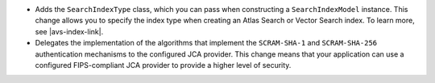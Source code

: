 - Adds the ``SearchIndexType`` class, which you can pass
  when constructing a ``SearchIndexModel`` instance. This change
  allows you to specify the index type when creating an Atlas
  Search or Vector Search index. To learn more, see |avs-index-link|.

- Delegates the implementation of the algorithms that implement
  the ``SCRAM-SHA-1`` and ``SCRAM-SHA-256`` authentication mechanisms to
  the configured JCA provider. This change means that your application
  can use a configured FIPS-compliant JCA provider to provide a higher
  level of security.